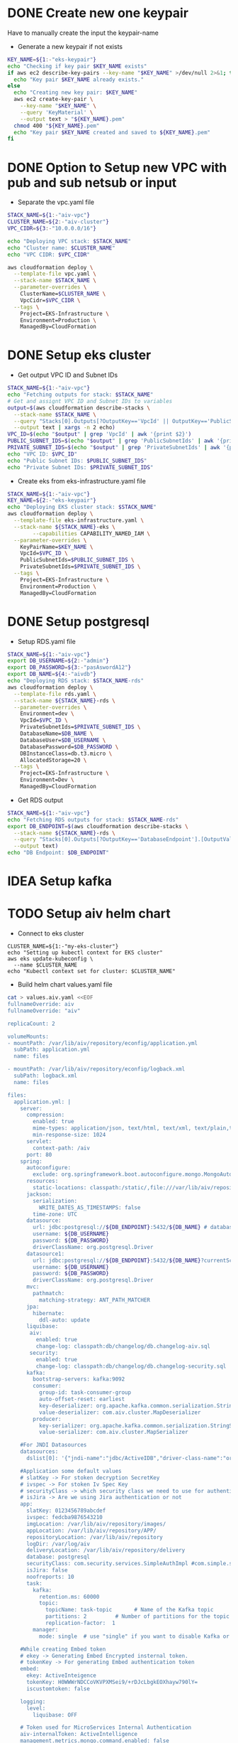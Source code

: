 * DONE Create new one keypair
CLOSED: [2025-07-05 Sat 17:54]
Have to manually create the input the keypair-name
- Generate a new keypair if not exists
#+begin_src bash :results output :session "*cloudformation-output*"
KEY_NAME=${1:-"eks-keypair"}
echo "Checking if key pair $KEY_NAME exists"
if aws ec2 describe-key-pairs --key-name "$KEY_NAME" >/dev/null 2>&1; then
  echo "Key pair $KEY_NAME already exists."
else
  echo "Creating new key pair: $KEY_NAME"
  aws ec2 create-key-pair \
    --key-name "$KEY_NAME" \
    --query 'KeyMaterial' \
    --output text > "${KEY_NAME}.pem"
  chmod 400 "${KEY_NAME}.pem"
  echo "Key pair $KEY_NAME created and saved to ${KEY_NAME}.pem"
fi
#+end_src

#+RESULTS:
: Checking if key pair eks-keypair exists
: Key pair eks-keypair already exists.

* DONE Option to Setup new VPC with pub and sub netsub or input
CLOSED: [2025-07-06 Sun 15:26]
- Separate the vpc.yaml file

#+begin_src bash :results output :session "*cloudformation-output*" :async yes
STACK_NAME=${1:-"aiv-vpc"}
CLUSTER_NAME=${2:-"aiv-cluster"}
VPC_CIDR=${3:-"10.0.0.0/16"}

echo "Deploying VPC stack: $STACK_NAME"
echo "Cluster name: $CLUSTER_NAME"
echo "VPC CIDR: $VPC_CIDR"

aws cloudformation deploy \
  --template-file vpc.yaml \
  --stack-name $STACK_NAME \
  --parameter-overrides \
    ClusterName=$CLUSTER_NAME \
    VpcCidr=$VPC_CIDR \
  --tags \
    Project=EKS-Infrastructure \
    Environment=Production \
    ManagedBy=CloudFormation

#+end_src

#+RESULTS:
: Deploying VPC stack: aiv-vpc
: Cluster name: aiv-cluster
: VPC CIDR: 10.0.0.0/16
: Waiting for changeset to be created..
: Waiting for stack create/update to complete
: Successfully created/updated stack - aiv-vpc


* DONE Setup eks cluster
CLOSED: [2025-07-06 Sun 16:28]


- Get output VPC ID and Subnet IDs
#+begin_src bash :results output :session "*cloudformation-output*" :async yes
STACK_NAME=${1:-"aiv-vpc"}
echo "Fetching outputs for stack: $STACK_NAME"
# Get and assignt VPC ID and Subnet IDs to variables
output=$(aws cloudformation describe-stacks \
  --stack-name $STACK_NAME \
  --query "Stacks[0].Outputs[?OutputKey=='VpcId' || OutputKey=='PublicSubnetIds' || OutputKey=='PrivateSubnetIds'].[OutputKey, OutputValue]" \
  --output text | xargs -n 2 echo)
VPC_ID=$(echo "$output" | grep 'VpcId' | awk '{print $2}')
PUBLIC_SUBNET_IDS=$(echo "$output" | grep 'PublicSubnetIds' | awk '{print $2}')
PRIVATE_SUBNET_IDS=$(echo "$output" | grep 'PrivateSubnetIds' | awk '{print $2}')
echo "VPC ID: $VPC_ID"
echo "Public Subnet IDs: $PUBLIC_SUBNET_IDS"
echo "Private Subnet IDs: $PRIVATE_SUBNET_IDS"

#+end_src

#+RESULTS:
: Fetching outputs for stack: aiv-vpc
: VPC ID: vpc-04de81e81693c2f94
: Public Subnet IDs: subnet-0249845c31945bbab,subnet-06aaf15653e9dc774
: Private Subnet IDs: subnet-0466b3c2540f298ae,subnet-02fc147bb6cd31534

- Create eks from eks-infrastructure.yaml file
#+begin_src bash :results output :session "*cloudformation-output*" :async yes
STACK_NAME=${1:-"aiv-vpc"}
KEY_NAME=${2:-"eks-keypair"}
echo "Deploying EKS cluster stack: $STACK_NAME"
aws cloudformation deploy \
  --template-file eks-infrastructure.yaml \
  --stack-name ${STACK_NAME}-eks \
        --capabilities CAPABILITY_NAMED_IAM \
  --parameter-overrides \
    KeyPairName=$KEY_NAME \
    VpcId=$VPC_ID \
    PublicSubnetIds=$PUBLIC_SUBNET_IDS \
    PrivateSubnetIds=$PRIVATE_SUBNET_IDS \
  --tags \
    Project=EKS-Infrastructure \
    Environment=Production \
    ManagedBy=CloudFormation

#+end_src

#+RESULTS:
: Deploying EKS cluster stack: aiv-vpc
: Waiting for changeset to be created..
: Waiting for stack create/update to complete
: 
: Successfully created/updated stack - aiv-vpc-eks


* DONE Setup postgresql
CLOSED: [2025-07-07 Mon 16:43]
- Setup RDS.yaml file

#+begin_src bash :results output :session "*cloudformation-output*" :async yes
STACK_NAME=${1:-"aiv-vpc"}
export DB_USERNAME=${2:-"admin"}
export DB_PASSWORD=${3:-"pasAswordA12"}
export DB_NAME=${4:-"aivdb"}
echo "Deploying RDS stack: $STACK_NAME-rds"
aws cloudformation deploy \
  --template-file rds.yaml \
  --stack-name ${STACK_NAME}-rds \
  --parameter-overrides \
    Environment=dev \
    VpcId=$VPC_ID \
    PrivateSubnetIds=$PRIVATE_SUBNET_IDS \
    DatabaseName=$DB_NAME \
    DatabaseUser=$DB_USERNAME \
    DatabasePassword=$DB_PASSWORD \
    DBInstanceClass=db.t3.micro \
    AllocatedStorage=20 \
  --tags \
    Project=EKS-Infrastructure \
    Environment=Dev \
    ManagedBy=CloudFormation
#+end_src

#+RESULTS:
: Deploying RDS stack: aiv-vpc-rds
: Waiting for changeset to be created..
: Waiting for stack create/update to complete
: 
: Successfully created/updated stack - aiv-vpc-rds

- Get RDS output
#+begin_src bash :results output :session "*cloudformation-output*"
STACK_NAME=${1:-"aiv-vpc"}
echo "Fetching RDS outputs for stack: $STACK_NAME-rds"
export DB_ENDPOINT=$(aws cloudformation describe-stacks \
  --stack-name ${STACK_NAME}-rds \
  --query "Stacks[0].Outputs[?OutputKey=='DatabaseEndpoint'].[OutputValue][0][0]" \
  --output text)
echo "DB Endpoint: $DB_ENDPOINT"

#+end_src

#+RESULTS:
: Fetching RDS outputs for stack: aiv-vpc-rds
: DB Endpoint: aiv-vpc-rds-postgres.cfci2kee6vzo.ap-southeast-1.rds.amazonaws.com


* IDEA Setup kafka

* TODO Setup aiv helm chart
- Connect to eks cluster
#+begin_src compile :results output
CLUSTER_NAME=${1:-"my-eks-cluster"}
echo "Setting up kubectl context for EKS cluster"
aws eks update-kubeconfig \
  --name $CLUSTER_NAME
echo "Kubectl context set for cluster: $CLUSTER_NAME"
#+end_src

- Build helm chart values.yaml file

#+begin_src bash :results output :session "*cloudformation-output*"
cat > values.aiv.yaml <<EOF
fullnameOverride: aiv
fullnameOverride: "aiv"

replicaCount: 2

volumeMounts:
- mountPath: /var/lib/aiv/repository/econfig/application.yml
  subPath: application.yml
  name: files

- mountPath: /var/lib/aiv/repository/econfig/logback.xml
  subPath: logback.xml
  name: files

files:
  application.yml: |
    server:
      compression:
        enabled: true
        mime-types: application/json, text/html, text/xml, text/plain,text/css, text/javascript, application/javascript, application/octet-stream
        min-response-size: 1024
      servlet:
        context-path: /aiv
      port: 80
    spring:
      autoconfigure:
        exclude: org.springframework.boot.autoconfigure.mongo.MongoAutoConfiguration
      resources:
        static-locations: classpath:/static/,file:///var/lib/aiv/repository/images/
      jackson:
        serialization:
          WRITE_DATES_AS_TIMESTAMPS: false
        time-zone: UTC
      datasource:
        url: jdbc:postgresql://${DB_ENDPOINT}:5432/${DB_NAME} # database for aiv schema
        username: ${DB_USERNAME}
        password: ${DB_PASSWORD}
        driverClassName: org.postgresql.Driver
      datasource1:
        url: jdbc:postgresql://${DB_ENDPOINT}:5432/${DB_NAME}?currentSchema=security # database for security schema
        username: ${DB_USERNAME}
        password: ${DB_PASSWORD}
        driverClassName: org.postgresql.Driver
      mvc:
        pathmatch:
          matching-strategy: ANT_PATH_MATCHER
      jpa:
        hibernate:
          ddl-auto: update
      liquibase:
       aiv:
         enabled: true
         change-log: classpath:db/changelog/db.changelog-aiv.sql
       security:
         enabled: true
         change-log: classpath:db/changelog/db.changelog-security.sql
      kafka:
        bootstrap-servers: kafka:9092
        consumer:
          group-id: task-consumer-group
          auto-offset-reset: earliest
          key-deserializer: org.apache.kafka.common.serialization.StringDeserializer
          value-deserializer: com.aiv.cluster.MapDeserializer
        producer:
          key-serializer: org.apache.kafka.common.serialization.StringSerializer
          value-serializer: com.aiv.cluster.MapSerializer

    #For JNDI Datasources
    datasources:
      dslist[0]: '{"jndi-name":"jdbc/ActiveIDB","driver-class-name":"org.postgresql.Driver","url":"jdbc:postgresql://${DB_ENDPOINT}:5432/${DB_NAME}","username":"${DB_USERNAME}","password":"${DB_PASSWORD}"}'

    #Application some default values
    # slatKey -> For stoken decryption SecretKey
    # ivspec -> For stoken Iv Spec Key
    # securityClass -> which security class we need to use for authentication and user/roles details
    # isJira -> Are we using Jira authentication or not
    app:
      slatKey: 0123456789abcdef
      ivspec: fedcba9876543210
      imgLocation: /var/lib/aiv/repository/images/
      appLocation: /var/lib/aiv/repository/APP/
      repositoryLocation: /var/lib/aiv/repository
      logDir: /var/log/aiv
      deliveryLocation: /var/lib/aiv/repository/delivery
      database: postgresql
      securityClass: com.security.services.SimpleAuthImpl #com.simple.services.SimpleAuthImpl/com.utility.JiraAuthImpl
      isJira: false
      noofreports: 10
      task:
        kafka:
          retention.ms: 60000
          topic:
            topicName: task-topic       # Name of the Kafka topic
            partitions: 2         # Number of partitions for the topic
            replication-factor:  1
        manager:
          mode: single  # use "single" if you want to disable Kafka or multi

    #While creating Embed token
    # ekey -> Generating Embed Encrypted insternal token.
    # tokenKey -> For generating Embed authentication token
    embed:
      ekey: ActiveInteigence
      tokenKey: H0WWWrNDCCoVKVPXMSei9/+rDJcLbgkEOXhayw790lY=
      iscustomtoken: false

    logging:
      level:
        liquibase: OFF

    # Token used for MicroServices Internal Authentication
    aiv-internalToken: ActiveIntelligence
    management.metrics.mongo.command.enabled: false
    management.metrics.mongo.connectionpool.enabled: false

  logback.xml: |
    <?xml version="1.0" encoding="UTF-8"?>
    <configuration>
      <springProperty scope="context" name="jsonlogs" source="app.logs.jsonlogs"/>
      <springProperty scope="context" name="showdept" source="app.logs.showdept"/>
      <springProperty scope="context" name="showtraceid" source="app.logs.showtraceid"/>
      <logger name="core" level="INFO" additivity="false">
        <appender-ref ref="CONSOLE"/>
      </logger>
      <logger name="db" level="INFO" additivity="false">
        <appender-ref ref="CONSOLE"/>
      </logger>
      <logger name="data" level="INFO" additivity="false">
        <appender-ref ref="CONSOLE"/>
      </logger>
      <logger name="birt" level="INFO" additivity="false">
        <appender-ref ref="CONSOLE"/>
      </logger>
      <logger name="rest" level="INFO" additivity="false">
        <appender-ref ref="CONSOLE"/>
      </logger>
      <logger name="jasper" level="INFO" additivity="false">
        <appender-ref ref="CONSOLE"/>
      </logger>
      <appender name="CONSOLE" class="ch.qos.logback.core.ConsoleAppender">
          <layout class="ch.qos.logback.classic.PatternLayout">
              <Pattern>%d %p %c{1} [%t] %m%n</Pattern>
          </layout>
      </appender>
      <root level="INFO">
        <appender-ref ref="CONSOLE"/>
      </root>

    </configuration>

EOF

#+end_src

#+RESULTS:

- Deploy helm chart
helm at: https://github.com/


* Delete eks cluster
#+begin_src bash :results output :session "*cloudformation-output*"
STACK_NAME=${1:-"eks-cluster-stack"}
echo "Deleting EKS cluster stack: $STACK_NAME"
aws cloudformation delete-stack \
  --stack-name ${STACK_NAME}-eks
aws cloudformation wait stack-delete-complete \
        --stack-name ${STACK_NAME}-eks
echo "EKS cluster stack deleted: $STACK_NAME"
#+end_src

#+RESULTS:
: Deleting EKS cluster stack: eks-cluster-stack
: EKS cluster stack deleted: eks-cluster-stack
